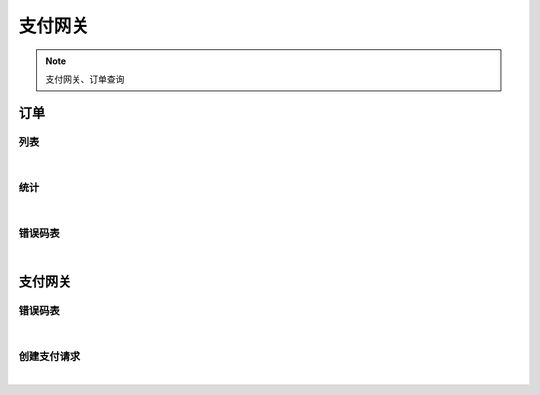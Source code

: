 支付网关
=================
.. Note::

	支付网关、订单查询

订单
----------------------

列表
~~~~~~~~~~~~~~~~~~~~~~

.. raw:: html

	<p>
	<label>Client Scopes：</label>	<code>iot.paymentservice.order.get</code>	<label>User Permissions：</label>	<code>iot.paymentservice.order.get</code>
	<br /><br />
	<a class="btn btn-neutral" href="https://portal.shingsou.com/docs/services/3/operations/order-get">Link</a>
	</p>

|

统计
~~~~~~~~~~~~~~~~~~~~~~

.. raw:: html

	<p>
	<label>Client Scopes：</label>	<code>iot.paymentservice.order.statistic</code>	<label>User Permissions：</label>	<code>iot.paymentservice.order.statistic</code>
	<br /><br />
	<a class="btn btn-neutral" href="https://portal.shingsou.com/docs/services/3/operations/order-statistic">Link</a>
	</p>

|

错误码表
~~~~~~~~~~~~~~~~~~~~~~

.. raw:: html

	<p>
	订单代码对照表
	<br /><br />
	<a class="btn btn-neutral" href="https://portal.shingsou.com/docs/services/3/operations/order-codes">Link</a>
	</p>

|


支付网关
----------------------

错误码表
~~~~~~~~~~~~~~~~~~~~~~

.. raw:: html

	<p>
	支付网关代码对照表
	<br /><br />
	<a class="btn btn-neutral" href="https://portal.shingsou.com/docs/services/3/operations/payment-codes">Link</a>
	</p>

|

创建支付请求
~~~~~~~~~~~~~~~~~~~~~~

.. raw:: html

	<p>
	
	<br /><br />
	<a class="btn btn-neutral" href="https://portal.shingsou.com/docs/services/3/operations/payment-post">Link</a>
	</p>

|

